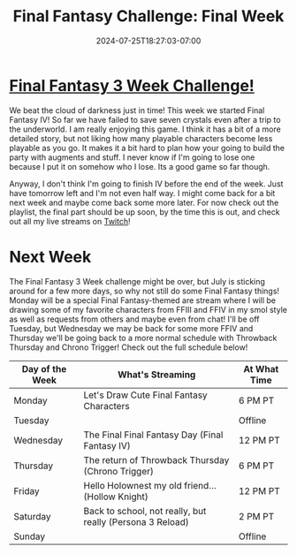 #+TITLE: Final Fantasy Challenge: Final Week
#+DATE: 2024-07-25T18:27:03-07:00
#+DRAFT: false
#+DESCRIPTION:
#+TAGS[]: stream recap news final_fantasy challenge
#+KEYWORDS[]:
#+SLUG:
#+SUMMARY: This is the final full week of my Final Fantasy 3 Week Challenge, but it is not the last we'll see of Final Fantasy! Catch the playlist and see how we did!

* [[https://www.youtube.com/playlist?list=PLkFe_D6-Ml98b2E443npDfWKnVV_x0mmF][Final Fantasy 3 Week Challenge!]]
We beat the cloud of darkness just in time! This week we started Final Fantasy IV! So far we have failed to save seven crystals even after a trip to the underworld. I am really enjoying this game. I think it has a bit of a more detailed story, but not liking how many playable characters become less playable as you go. It makes it a bit hard to plan how your going to build the party with augments and stuff. I never know if I'm going to lose one because I put it on somehow who I lose. Its a good game so far though.

Anyway, I don't think I'm going to finish IV before the end of the week. Just have tomorrow left and I'm not even half way. I might come back for a bit next week and maybe come back some more later. For now check out the playlist, the final part should be up soon, by the time this is out, and check out all my live streams on [[https://www.twitch.tv/yayoi_chi][Twitch]]!

* Next Week
The Final Fantasy 3 Week challenge might be over, but July is sticking around for a few more days, so why not still do some Final Fantasy things! Monday will be a special Final Fantasy-themed are stream where I will be drawing some of my favorite characters from FFIII and FFIV in my smol style as well as requests from others and maybe even from chat! I'll be off Tuesday, but Wednesday we may be back for some more FFIV and Thursday we'll be going back to a more normal schedule with Throwback Thursday and Chrono Trigger! Check out the full schedule below!
#+attr_html: :align center :width 100% :title Next week's Schedule :alt Schedule for Week 7/29 - 8/4
[[/~yayoi/images/Yayoi_Chi29Jul.png]]

| Day of the Week | What's Streaming                                          | At What Time |
|-----------------+-----------------------------------------------------------+--------------|
| Monday          | Let's Draw Cute Final Fantasy Characters                  | 6 PM PT      |
| Tuesday         |                                                           | Offline      |
| Wednesday       | The Final Final Fantasy Day (Final Fantasy IV)            | 12 PM PT     |
| Thursday        | The return of Throwback Thursday (Chrono Trigger)         | 6 PM PT      |
| Friday          | Hello Holownest my old friend... (Hollow Knight)          | 12 PM PT     |
| Saturday        | Back to school, not really, but really (Persona 3 Reload) | 2 PM PT      |
| Sunday          |                                                           | Offline      |
